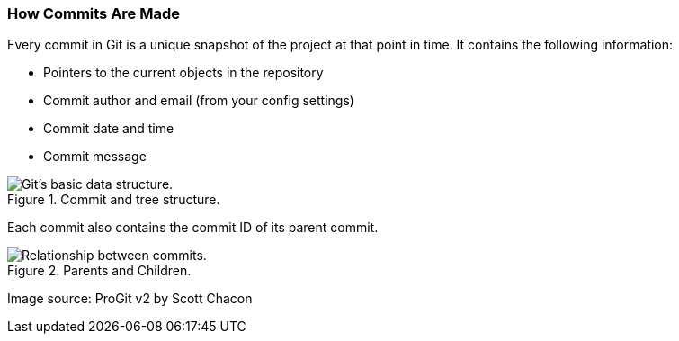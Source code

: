 [[_commit_structure]]
### How Commits Are Made

Every commit in Git is a unique snapshot of the project at that point in time. It contains the following information:

- Pointers to the current objects in the repository
- Commit author and email (from your config settings)
- Commit date and time
- Commit message

.Commit and tree structure.
image::book/images/commit-and-tree.png["Git's basic data structure."]

Each commit also contains the commit ID of its parent commit.

.Parents and Children.
image::book/images/commit-parent.png["Relationship between commits."]

Image source: ProGit v2 by Scott Chacon
